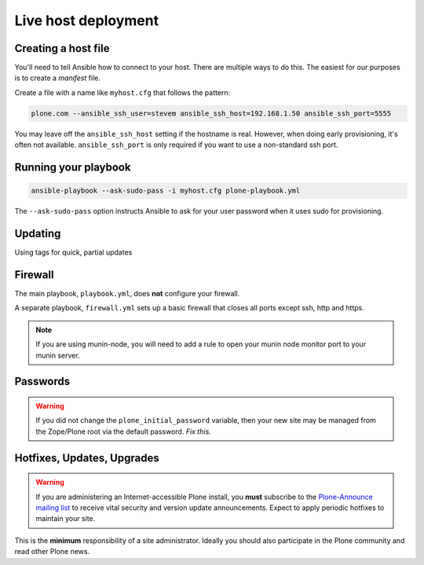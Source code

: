 Live host deployment
--------------------

Creating a host file
^^^^^^^^^^^^^^^^^^^^

You'll need to tell Ansible how to connect to your host. There are multiple ways to do this. The easiest for our purposes is to create a *manifest* file.

Create a file with a name like ``myhost.cfg`` that follows the pattern:

.. code-block:: ini

    plone.com --ansible_ssh_user=stevem ansible_ssh_host=192.168.1.50 ansible_ssh_port=5555

You may leave off the ``ansible_ssh_host`` setting if the hostname is real. However, when doing early provisioning, it's often not available. ``ansible_ssh_port`` is only required if you want to use a non-standard ssh port.

Running your playbook
^^^^^^^^^^^^^^^^^^^^^

.. code-block:: sh

    ansible-playbook --ask-sudo-pass -i myhost.cfg plone-playbook.yml

The ``--ask-sudo-pass`` option instructs Ansible to ask for your user password when it uses sudo for provisioning.

Updating
^^^^^^^^

Using tags for quick, partial updates

Firewall
^^^^^^^^

The main playbook, ``playbook.yml``, does **not** configure your firewall.

A separate playbook, ``firewall.yml`` sets up a basic firewall that closes all ports except ssh, http and https.

.. note ::

    If you are using munin-node, you will need to add a rule to open your munin node monitor port to your munin server.

Passwords
^^^^^^^^^

.. warning ::

    If you did not change the ``plone_initial_password`` variable, then your new site may be managed from the Zope/Plone root via the default password. *Fix this.*

Hotfixes, Updates, Upgrades
^^^^^^^^^^^^^^^^^^^^^^^^^^^

.. warning ::

    If you are administering an Internet-accessible Plone install, you **must** subscribe to the `Plone-Announce mailing list <https://lists.sourceforge.net/lists/listinfo/plone-announce>`_ to receive vital security and version update announcements. Expect to apply periodic hotfixes to maintain your site.

This is the **minimum** responsibility of a site administrator. Ideally you should also participate in the Plone community and read other Plone news.